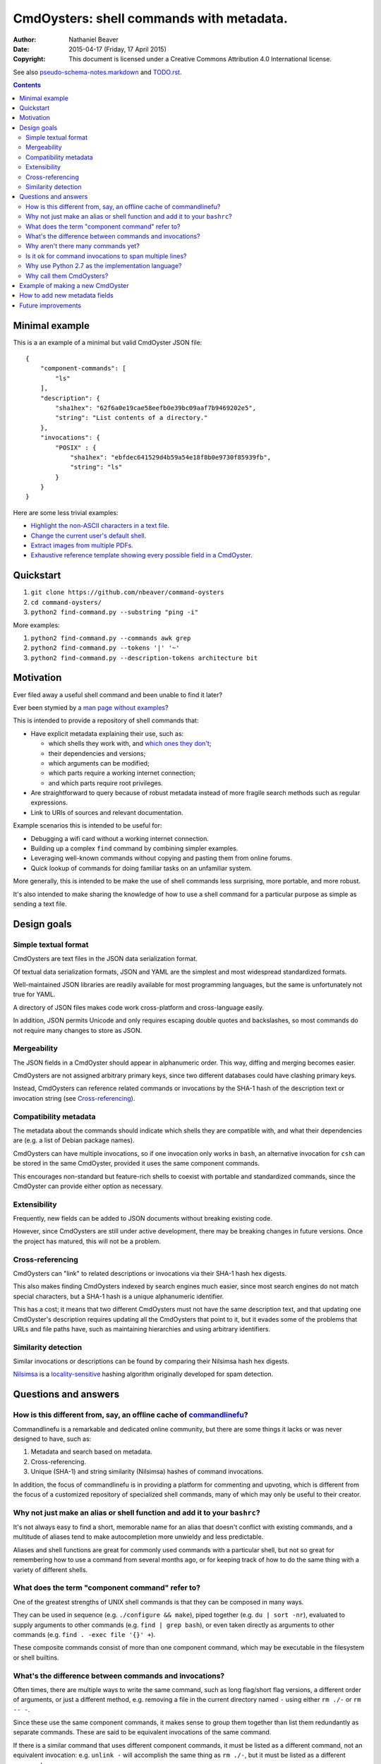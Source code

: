 .. -*- coding: utf-8 -*-

=========================================
CmdOysters: shell commands with metadata.
=========================================

:Author: Nathaniel Beaver
:Date: $Date: 2015-04-17 (Friday, 17 April 2015) $
:Copyright: This document is licensed under a Creative Commons Attribution 4.0 International license.

See also `<pseudo-schema-notes.markdown>`_ and `<TODO.rst>`_.

.. contents::

---------------
Minimal example
---------------

This is a an example of a minimal but valid CmdOyster JSON file::

    {
        "component-commands": [
            "ls"
        ],
        "description": {
            "sha1hex": "62f6a0e19cae58eefb0e39bc09aaf7b9469202e5",
            "string": "List contents of a directory."
        },
        "invocations": {
            "POSIX" : {
                "sha1hex": "ebfdec641529d4b59a54e18f8b0e9730f85939fb",
                "string": "ls"
            }
        }
    }

Here are some less trivial examples:

- `Highlight the non-ASCII characters in a text file <CmdOysters/118f2d8f8666f09b5d9c9db536d645be5f923f6c.json>`_.

- `Change the current user's default shell <CmdOysters/f3951f67052d0a0ea66062977ab7074c88bf9708.json>`_.

- `Extract images from multiple PDFs <CmdOysters/040662df76d8e74369a2b56c10764ba16b44d2a7.json>`_.

- `Exhaustive reference template showing every possible field in a CmdOyster <CmdOyster-templates/full-command-template.json>`_.

----------
Quickstart
----------

#. ``git clone https://github.com/nbeaver/command-oysters``

#. ``cd command-oysters/``

#. ``python2 find-command.py --substring "ping -i"``

More examples:

#. ``python2 find-command.py --commands awk grep``

#. ``python2 find-command.py --tokens '|' '~'``
   
#. ``python2 find-command.py --description-tokens architecture bit``

----------
Motivation
----------

Ever filed away a useful shell command and been unable to find it later?

Ever been stymied by a `man page without examples <https://wiki.freebsd.org/ManPagesWithoutExamples>`_?

This is intended to provide a repository of shell commands that:

- Have explicit metadata explaining their use, such as:

  - which shells they work with, and `which ones they don't <http://tldp.org/LDP/abs/html/portabilityissues.html>`_;

  - their dependencies and versions;

  - which arguments can be modified;

  - which parts require a working internet connection;

  - and which parts require root privileges.

- Are straightforward to query because of robust metadata instead of more fragile search methods such as regular expressions.

- Link to URIs of sources and relevant documentation.

Example scenarios this is intended to be useful for:

- Debugging a wifi card without a working internet connection.

- Building up a complex ``find`` command by combining simpler examples.

- Leveraging well-known commands without copying and pasting them from online forums.

- Quick lookup of commands for doing familiar tasks on an unfamiliar system.

More generally, this is intended to be make the use of shell commands
less surprising, more portable, and more robust.

It's also intended to make sharing the knowledge
of how to use a shell command for a particular purpose
as simple as sending a text file.

------------
Design goals
------------

~~~~~~~~~~~~~~~~~~~~~
Simple textual format
~~~~~~~~~~~~~~~~~~~~~

CmdOysters are text files in the JSON data serialization format.

Of textual data serialization formats,
JSON and YAML are the simplest and most widespread standardized formats.

Well-maintained JSON libraries are readily available for most programming languages,
but the same is unfortunately not true for YAML.

A directory of JSON files makes code work cross-platform and cross-language easily.

In addition, JSON permits Unicode and only requires escaping double quotes and backslashes,
so most commands do not require many changes to store as JSON.

~~~~~~~~~~~~
Mergeability
~~~~~~~~~~~~

The JSON fields in a CmdOyster should appear in alphanumeric order.
This way, diffing and merging becomes easier.

CmdOysters are not assigned arbitrary primary keys,
since two different databases could have clashing primary keys.

Instead, CmdOysters can reference related commands or invocations
by the SHA-1 hash of the description text or invocation string
(see `Cross-referencing`_).

~~~~~~~~~~~~~~~~~~~~~~
Compatibility metadata
~~~~~~~~~~~~~~~~~~~~~~

The metadata about the commands should indicate which shells they are compatible with,
and what their dependencies are (e.g. a list of Debian package names).

CmdOysters can have multiple invocations,
so if one invocation only works in ``bash``,
an alternative invocation for ``csh`` can be stored in the same CmdOyster,
provided it uses the same component commands.

This encourages non-standard but feature-rich shells
to coexist with portable and standardized commands,
since the CmdOyster can provide either option as necessary.

~~~~~~~~~~~~~
Extensibility
~~~~~~~~~~~~~

Frequently, new fields can be added to JSON documents without breaking existing code.

However, since CmdOysters are still under active development,
there may be breaking changes in future versions.
Once the project has matured, this will not be a problem.

~~~~~~~~~~~~~~~~~
Cross-referencing
~~~~~~~~~~~~~~~~~

CmdOysters can "link" to related descriptions or invocations via their SHA-1 hash hex digests.

This also makes finding CmdOysters indexed by search engines much easier,
since most search engines do not match special characters,
but a SHA-1 hash is a unique alphanumeric identifier.

This has a cost;
it means that two different CmdOysters must not have the same description text,
and that updating one CmdOyster's description requires updating all the CmdOysters that point to it,
but it evades some of the problems that URLs and file paths have,
such as maintaining hierarchies and using arbitrary identifiers.

~~~~~~~~~~~~~~~~~~~~
Similarity detection
~~~~~~~~~~~~~~~~~~~~

Similar invocations or descriptions can be found by comparing their Nilsimsa hash hex digests.

`Nilsimsa`_ is a `locality-sensitive`_ hashing algorithm originally developed for spam detection.

.. _Nilsimsa: http://en.wikipedia.org/wiki/Nilsimsa_Hash
.. _locality-sensitive: http://en.wikipedia.org/wiki/Locality-sensitive_hashing

---------------------
Questions and answers
---------------------

~~~~~~~~~~~~~~~~~~~~~~~~~~~~~~~~~~~~~~~~~~~~~~~~~~~~~~~~~~~~~~~~~~~~~~
How is this different from, say, an offline cache of `commandlinefu`_?
~~~~~~~~~~~~~~~~~~~~~~~~~~~~~~~~~~~~~~~~~~~~~~~~~~~~~~~~~~~~~~~~~~~~~~

Commandlinefu is a remarkable and dedicated online community,
but there are some things it lacks or was never designed to have, such as:

#. Metadata and search based on metadata.
#. Cross-referencing.
#. Unique (SHA-1) and string similarity (Nilsimsa) hashes of command invocations.

In addition, the focus of commandlinefu is in providing a platform for commenting and upvoting,
which is different from the focus of a customized repository of specialized shell commands,
many of which may only be useful to their creator.

.. _commandlinefu: http://www.commandlinefu.com/

~~~~~~~~~~~~~~~~~~~~~~~~~~~~~~~~~~~~~~~~~~~~~~~~~~~~~~~~~~~~~~~~~~~~~~~~~~~
Why not just make an alias or shell function and add it to your ``bashrc``?
~~~~~~~~~~~~~~~~~~~~~~~~~~~~~~~~~~~~~~~~~~~~~~~~~~~~~~~~~~~~~~~~~~~~~~~~~~~

It's not always easy to find a short, memorable name for an alias that doesn't conflict with existing commands,
and a multitude of aliases tend to make autocompletion more unwieldy and less predictable.

Aliases and shell functions are great for commonly used commands with a particular shell,
but not so great for remembering how to use a command from several months ago,
or for keeping track of how to do the same thing with a variety of different shells.

~~~~~~~~~~~~~~~~~~~~~~~~~~~~~~~~~~~~~~~~~~~~~~~~
What does the term "component command" refer to?
~~~~~~~~~~~~~~~~~~~~~~~~~~~~~~~~~~~~~~~~~~~~~~~~

One of the greatest strengths of UNIX shell commands
is that they can be composed in many ways.

They can be
used in sequence (e.g. ``./configure && make``),
piped together (e.g. ``du | sort -nr``),
evaluated to supply arguments to other commands (e.g. ``find | grep bash``),
or even taken directly as arguments to other commands (e.g. ``find . -exec file '{}' +``).

These composite commands consist of more than one component command,
which may be executable in the filesystem or shell builtins.

~~~~~~~~~~~~~~~~~~~~~~~~~~~~~~~~~~~~~~~~~~~~~~~~~~~~~~~
What's the difference between commands and invocations?
~~~~~~~~~~~~~~~~~~~~~~~~~~~~~~~~~~~~~~~~~~~~~~~~~~~~~~~

Often times, there are multiple ways to write the same command,
such as long flag/short flag versions,
a different order of arguments,
or just a different method,
e.g. removing a file in the current directory named ``-``
using either ``rm ./-`` or ``rm -- -``.

Since these use the same component commands,
it makes sense to group them together
than list them redundantly as separate commands.
These are said to be equivalent invocations of the same command.

If there is a similar command that uses different component commands,
it must be listed as a different command,
not an equivalent invocation:
e.g. ``unlink -`` will accomplish the same thing as ``rm ./-``,
but it must be listed as a different command.

However, these command can (and should) be `cross-referenced`_.

.. _cross-referenced: `Cross-referencing`_

~~~~~~~~~~~~~~~~~~~~~~~~~~~~~~~~~~~
Why aren't there many commands yet?
~~~~~~~~~~~~~~~~~~~~~~~~~~~~~~~~~~~

Quality over quantity;
this project is new and under active development,
and it is helpful to start with some good examples.

Furthermore, changes to the JSON schema will be necessary,
and if they are breaking changes
it is usually easier to fix a smaller number of CmdOysters.

~~~~~~~~~~~~~~~~~~~~~~~~~~~~~~~~~~~~~~~~~~~~~~~~~~~~~~~~
Is it ok for command invocations to span multiple lines?
~~~~~~~~~~~~~~~~~~~~~~~~~~~~~~~~~~~~~~~~~~~~~~~~~~~~~~~~

Yes, but one-liners are the focus for now.

This is meant to aid interactive use of commandline programs,
such as core building blocks of shell scripts.

CmdOysters are not intended to be a substitute
for a library of robust and well-commented shell scripts,
as there are already many of these available.

~~~~~~~~~~~~~~~~~~~~~~~~~~~~~~~~~~~~~~~~~~~~~~~~~~
Why use Python 2.7 as the implementation language?
~~~~~~~~~~~~~~~~~~~~~~~~~~~~~~~~~~~~~~~~~~~~~~~~~~

The main focus for this project is the database of CmdOysters,
expressed as JSON files,
not the search application or validation programs as such.

However, Python is widespread and cross-platform,
and ``python2`` has a ``nilsimsa`` hash library.

~~~~~~~~~~~~~~~~~~~~~~~~~
Why call them CmdOysters?
~~~~~~~~~~~~~~~~~~~~~~~~~

The oyster is a metaphor for surrounding a compact shell command with contextual metadata;
the shell command is like the small, compact pearl inside,
and the metadata like the protective shell and oyster tissue.

This metaphor is appropriate for shell commands
because JSON's curly bracket pairs are visually similar
to a stylized bivalve mollusk shell: ``{}``

The name is also a nod to the reputation of Perl for cryptic one-liners,
a reputation it shares with the UNIX shells.

---------------------------------
Example of making a new CmdOyster
---------------------------------

Python has had a built-in JSON library since version 2.6.
The optional `nilsimsa library`_ can be installed with::

    pip install nilsimsa

which appears to currently be Python 2 only.

.. _nilsimsa library: https://pypi.python.org/pypi/nilsimsa/0.3.2

Copy `<command-templates/minimal-template.json>`_ to ``command-templates/temp.json``.

Edit ``temp.json``, changing the ``description`` and ``invocation`` strings.

Run `<validate-database.py>`_ to supply the SHA-1 and Nilsimsa hashes.

Copy over some of the fields from other entries
or from `<command-templates/full-command-template.json>`_
and supply the new values as necessary.

Run ``make`` to ensure the JSON is valid.

Continue adding metadata and invocations until satisfied.

Rename file to the SHA-1 hash of its description,
appended with ``.json``.

Move the JSON file into `<commands/>`_.

------------------------------
How to add new metadata fields
------------------------------

Install `tree`_, `markdown`_, and `docutils`_ for generating documentation.

.. _tree: http://mama.indstate.edu/users/ice/tree/
.. _markdown: http://daringfireball.net/projects/markdown/
.. _docutils: http://docutils.sourceforge.net/

On Debian, this is accomplished with::

    apt-get install tree markdown python-docutils

Navigate to the relevant directory in `<pseudo-schema/>`_.

If the new field is an object, make a new directory.
Otherwise, make an empty file.

If the field is a wildcard and permits any name,
start it with a ``$`` (dollar sign) and use all caps,
e.g ``$COMMAND`` or ``$ARG``.
(The dollar sign is required, but the caps are optional).

Run ``make`` to update `<pseudo-schema-tree.txt>`_.

Copy over the new field to `<pseudo-schema-notes.markdown>`_
and add a description.

Note that the best metadata to include is information that is:

- not readily available in man pages,

- directly applicable to the specific use of the invocation,

- and easy to verify or falsify.

-------------------
Future improvements
-------------------

See `<TODO.rst>`_.

Here are some highlights:

- More robust validation,
  including a proper JSON schema.

- Incremental search interface.

- Generate list of required packages for a given command, depending on OS.

- Spawn a shell with the command automatically filled in and ready to edit or press enter.

- Extend CmdOysters to interactive textual commands in general,
  such as ``gnuplot``, ``ipython``, ``irb``, ``maxima``, and so on.
